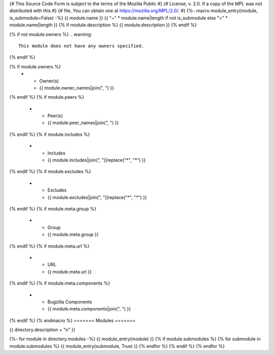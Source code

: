{# This Source Code Form is subject to the terms of the Mozilla Public #}
{# License, v. 2.0. If a copy of the MPL was not distributed with this #}
{# file, You can obtain one at https://mozilla.org/MPL/2.0/. #}
{%- macro module_entry(module, is_submodule=False) -%}
{{ module.name }}
{{ "~" * module.name|length if not is_submodule else "=" * module.name|length }}
{% if module.description %}
{{ module.description }}
{% endif %}

{% if not module.owners %}
.. warning::
    This module does not have any owners specified.
{% endif %}

.. list-table::
    :stub-columns: 1

{% if module.owners %}
    * - Owner(s)
      - {{ module.owner_names|join(", ") }}
{% endif %}
{% if module.peers %}
    * - Peer(s)
      - {{ module.peer_names|join(", ") }}
{% endif %}
{% if module.includes %}
    * - Includes
      - {{ module.includes|join(", ")|replace("*", "\*") }}
{% endif %}
{% if module.excludes %}
    * - Excludes
      - {{ module.excludes|join(", ")|replace("*", "\*") }}
{% endif %}
{% if module.meta.group %}
    * - Group
      - {{ module.meta.group }}
{% endif %}
{% if module.meta.url %}
    * - URL
      - {{ module.meta.url }}
{% endif %}
{% if module.meta.components %}
    * - Bugzilla Components
      - {{ module.meta.components|join(", ") }}
{% endif %}
{% endmacro %}
=======
Modules
=======

{{ directory.description + "\n" }}

{%- for module in directory.modules -%}
{{ module_entry(module) }}
{% if module.submodules %}
{% for submodule in module.submodules %}
{{ module_entry(submodule, True) }}
{% endfor %}
{% endif %}
{% endfor %}
